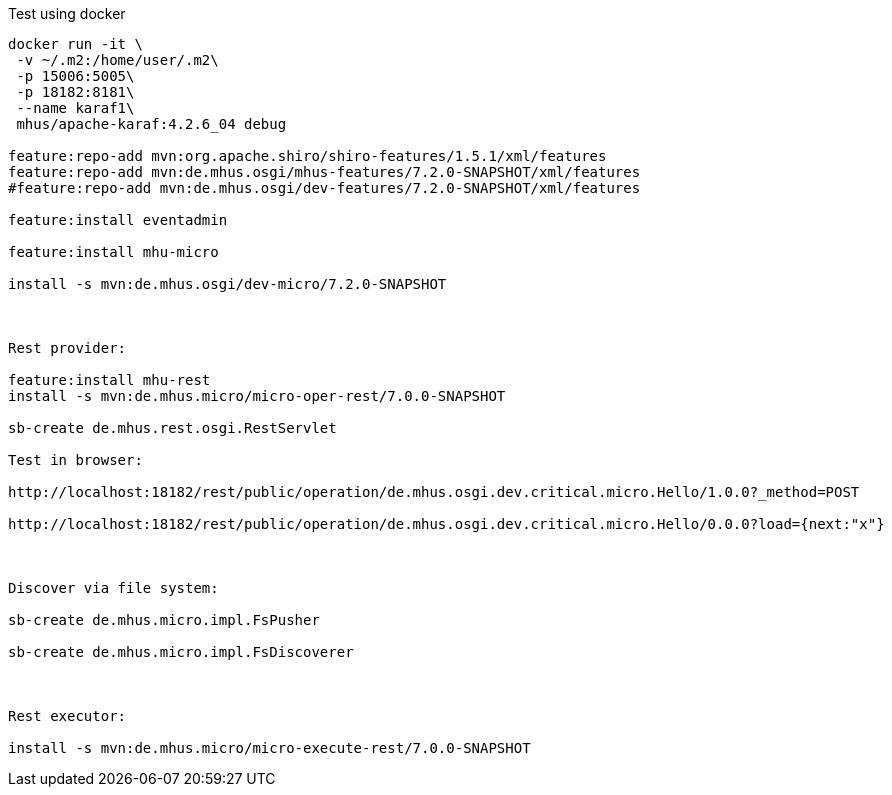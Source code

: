 
Test using docker

----

docker run -it \
 -v ~/.m2:/home/user/.m2\
 -p 15006:5005\
 -p 18182:8181\
 --name karaf1\
 mhus/apache-karaf:4.2.6_04 debug

feature:repo-add mvn:org.apache.shiro/shiro-features/1.5.1/xml/features
feature:repo-add mvn:de.mhus.osgi/mhus-features/7.2.0-SNAPSHOT/xml/features
#feature:repo-add mvn:de.mhus.osgi/dev-features/7.2.0-SNAPSHOT/xml/features

feature:install eventadmin

feature:install mhu-micro

install -s mvn:de.mhus.osgi/dev-micro/7.2.0-SNAPSHOT



Rest provider:

feature:install mhu-rest
install -s mvn:de.mhus.micro/micro-oper-rest/7.0.0-SNAPSHOT

sb-create de.mhus.rest.osgi.RestServlet

Test in browser:

http://localhost:18182/rest/public/operation/de.mhus.osgi.dev.critical.micro.Hello/1.0.0?_method=POST

http://localhost:18182/rest/public/operation/de.mhus.osgi.dev.critical.micro.Hello/0.0.0?load={next:"x"}



Discover via file system:

sb-create de.mhus.micro.impl.FsPusher

sb-create de.mhus.micro.impl.FsDiscoverer



Rest executor:

install -s mvn:de.mhus.micro/micro-execute-rest/7.0.0-SNAPSHOT


----
